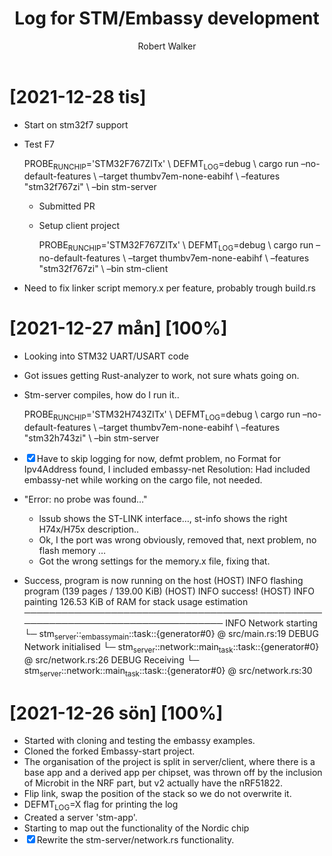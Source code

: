 # -- coding: utf-8 --

#+title: Log for STM/Embassy development
#+author: Robert Walker
#+STARTUP: overview

* [2021-12-28 tis]
:LOGBOOK:
CLOCK: [2021-12-28 tis 08:12]--[2021-12-28 tis 09:12] =>  1:00
:END:
- Start on stm32f7 support
- Test F7

  PROBE_RUN_CHIP='STM32F767ZITx' \
  DEFMT_LOG=debug \
  cargo run --no-default-features \
    --target thumbv7em-none-eabihf \
    --features "stm32f767zi" \
    --bin stm-server

 - Submitted PR
 - Setup client project

  PROBE_RUN_CHIP='STM32F767ZITx' \
  DEFMT_LOG=debug \
  cargo run --no-default-features \
    --target thumbv7em-none-eabihf \
    --features "stm32f767zi" \
    --bin stm-client
- Need to fix linker script memory.x per feature, probably trough build.rs

* [2021-12-27 mån] [100%]
:LOGBOOK:
CLOCK: [2021-12-27 mån 07:53]--[2021-12-27 mån 08:45] =>  0:52
:END:
- Looking into STM32 UART/USART code
- Got issues getting Rust-analyzer to work, not sure whats going on.
- Stm-server compiles, how do I run it..

  PROBE_RUN_CHIP='STM32H743ZITx' \
  DEFMT_LOG=debug \
  cargo run --no-default-features \
    --target thumbv7em-none-eabihf \
    --features "stm32h743zi" \
    --bin stm-server

- [X] Have to skip logging for now, defmt problem, no Format for Ipv4Address found, I included embassy-net
  Resolution: Had included embassy-net while working on the cargo file, not needed.
- "Error: no probe was found..."
  - lssub shows the ST-LINK interface..., st-info shows the right H74x/H75x description..
  - Ok, I the port was wrong obviously, removed that, next problem, no flash memory ...
  - Got the wrong settings for the memory.x file, fixing that.
- Success, program is now running on the host
    (HOST) INFO  flashing program (139 pages / 139.00 KiB)
    (HOST) INFO  success!
    (HOST) INFO  painting 126.53 KiB of RAM for stack usage estimation
    ────────────────────────────────────────────────────────────────────────────────
    INFO  Network starting
    └─ stm_server::_embassymain::task::{generator#0} @ src/main.rs:19
    DEBUG Network initialised
    └─ stm_server::network::main_task::task::{generator#0} @ src/network.rs:26
    DEBUG Receiving
    └─ stm_server::network::main_task::task::{generator#0} @ src/network.rs:30

* [2021-12-26 sön] [100%]
:LOGBOOK:
CLOCK: [2021-12-26 sön 09:34]--[2021-12-26 sön 10:37] =>  1:03
:END:

- Started with cloning and testing the embassy examples.
- Cloned the forked Embassy-start project.
- The organisation of the project is split in server/client, where there is a
  base app and a derived app per chipset, was thrown off by the inclusion of
  Microbit in the NRF part, but v2 actually have the nRF51822.
- Flip link, swap the position of the stack so we do not overwrite it.
- DEFMT_LOG=X flag for printing the log
- Created a server 'stm-app'.
- Starting to map out the functionality of the Nordic chip
- [X] Rewrite the stm-server/network.rs functionality.
